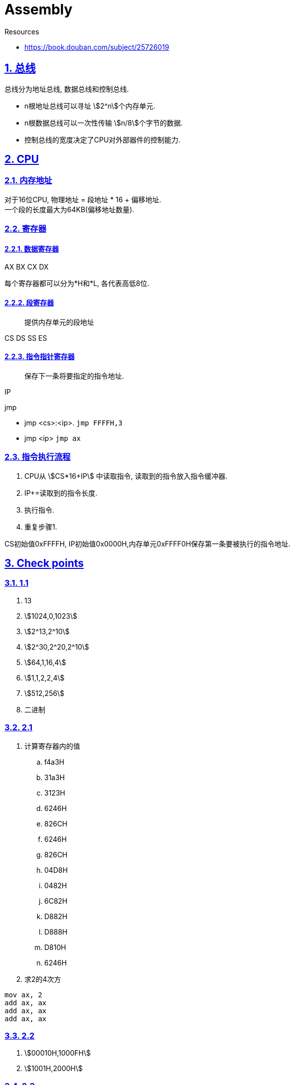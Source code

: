 = Assembly

:icons: font
:source-highlighter: highlightjs
:highlightjs-theme: idea
:hardbreaks:
:sectlinks:
:sectnums:
:stem:
:toc: left
:toclevels: 3
:toc-title: 目录
:tabsize: 4
:docinfo: shared

.Resources
* https://book.douban.com/subject/25726019[window="_blank"]

== 总线

总线分为地址总线, 数据总线和控制总线.

* n根地址总线可以寻址 stem:[2^n]个内存单元.
* n根数据总线可以一次性传输 stem:[n/8]个字节的数据.
* 控制总线的宽度决定了CPU对外部器件的控制能力.

== CPU

=== 内存地址

对于16位CPU, 物理地址 = 段地址 * 16 + 偏移地址.
一个段的长度最大为64KB(偏移地址数量).

=== 寄存器

==== 数据寄存器

AX BX CX DX

每个寄存器都可以分为*H和*L, 各代表高低8位.

==== 段寄存器

> 提供内存单元的段地址

CS DS SS ES

==== 指令指针寄存器

> 保存下一条将要指定的指令地址.

IP

.jmp
* jmp <cs>:<ip>. `jmp FFFFH,3`
* jmp <ip> `jmp ax`

=== 指令执行流程

. CPU从 stem:[CS*16+IP] 中读取指令, 读取到的指令放入指令缓冲器.
. IP+=读取到的指令长度.
. 执行指令.
. 重复步骤1.

CS初始值0xFFFFH, IP初始值0x0000H,内存单元0xFFFF0H保存第一条要被执行的指令地址.

== Check points

=== 1.1

. 13
. stem:[1024,0,1023]
. stem:[2^13,2^10]
. stem:[2^30,2^20,2^10]
. stem:[64,1,16,4]
. stem:[1,1,2,2,4]
. stem:[512,256]
. 二进制

=== 2.1

. 计算寄存器内的值
.. f4a3H
.. 31a3H
.. 3123H
.. 6246H
.. 826CH
.. 6246H
.. 826CH
.. 04D8H
.. 0482H
.. 6C82H
.. D882H
.. D888H
.. D810H
.. 6246H

. 求2的4次方

[source,asm]
----
mov ax, 2
add ax, ax
add ax, ax
add ax, ax
----

=== 2.2

. stem:[00010H,1000FH]
. stem:[1001H,2000H]

=== 2.3

IP被修改过4次, 最后IP的值为0000H
